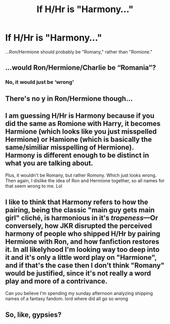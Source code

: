 #+TITLE: If H/Hr is "Harmony..."

* If H/Hr is "Harmony..."
:PROPERTIES:
:Author: wandererchronicles
:Score: 0
:DateUnix: 1564945424.0
:DateShort: 2019-Aug-04
:FlairText: Discussion
:END:
...Ron/Hermione should probably be "Romany," rather than "Romione."


** ...would Ron/Hermione/Charlie be “Romania”?
:PROPERTIES:
:Author: SirGlaurung
:Score: 14
:DateUnix: 1564947465.0
:DateShort: 2019-Aug-05
:END:

*** No, it would just be ‘wrong'
:PROPERTIES:
:Author: machjacob51141
:Score: 16
:DateUnix: 1564948782.0
:DateShort: 2019-Aug-05
:END:


** There's no y in Ron/Hermione though...
:PROPERTIES:
:Author: artymas383
:Score: 6
:DateUnix: 1564955892.0
:DateShort: 2019-Aug-05
:END:


** I am guessing H/Hr is Harmony because if you did the same as Romione with Harry, it becomes Harmione (which looks like you just misspelled Hermione) or Hamione (which is basically the same/similiar misspelling of Hermione). Harmony is different enough to be distinct in what you are talking about.

Plus, it wouldn't be Romany, but rather Romony. Which just looks wrong. Then again, I dislike the idea of Ron and Hermione together, so all names for that seem wrong to me. Lol
:PROPERTIES:
:Author: thagrynor
:Score: 7
:DateUnix: 1564972814.0
:DateShort: 2019-Aug-05
:END:


** I like to think that Harmony refers to how the pairing, being the classic "main guy gets main girl" cliché, is harmonious in it's /tropeness/---Or conversely, how JKR disrupted the perceived harmony of people who shipped H/Hr by pairing Hermione with Ron, and how fanfiction restores it. In all likelyhood I'm looking way too deep into it and it's only a little word play on "Harmione", and if that's the case then I don't think "Romany" would be justified, since it's not really a word play and more of a contrivance.

Can you believe I'm spending my sunday afternoon analyzing shipping names of a fantasy fandom. lord where did all go so wrong
:PROPERTIES:
:Author: VCXXXXX
:Score: 6
:DateUnix: 1564955870.0
:DateShort: 2019-Aug-05
:END:


** So, like, gypsies?
:PROPERTIES:
:Author: Zeitgeist84
:Score: 1
:DateUnix: 1565052435.0
:DateShort: 2019-Aug-06
:END:
